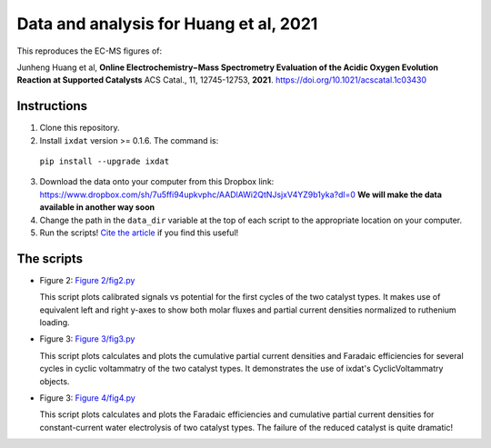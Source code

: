 Data and analysis for Huang et al, 2021
---------------------------------------

This reproduces the EC-MS figures of:

Junheng Huang et al, **Online Electrochemistry−Mass Spectrometry Evaluation of the
Acidic Oxygen Evolution Reaction at Supported Catalysts** ACS Catal., 11, 12745-12753, **2021**.
https://doi.org/10.1021/acscatal.1c03430

Instructions
............

1. Clone this repository.

2. Install ``ixdat`` version >= 0.1.6. The command is:

  ``pip install --upgrade ixdat``

3. Download the data onto your computer from this Dropbox link:
   https://www.dropbox.com/sh/7u5ffi94upkvphc/AADlAWi2QtNJsjxV4YZ9b1yka?dl=0
   **We will make the data available in another way soon**

4. Change the path in the ``data_dir`` variable at the top of each script to the appropriate location on your computer.

5. Run the scripts! `Cite the article <https://doi.org/10.1021/acscatal.1c03430>`_ if you find this useful!

The scripts
...........

- Figure 2: `Figure 2/fig2.py <https://github.com/ScottSoren/Huang2021/blob/main/Figure%202/fig2.py>`_

  This script plots calibrated signals vs potential for the first cycles of the two catalyst types.
  It makes use of equivalent left and right y-axes to show both molar fluxes and partial current
  densities normalized to ruthenium loading.

- Figure 3: `Figure 3/fig3.py <https://github.com/ScottSoren/Huang2021/blob/main/Figure%203/fig3.py>`_

  This script plots calculates and plots the cumulative partial current densities and Faradaic efficiencies for several
  cycles in cyclic voltammatry of the two catalyst types. It demonstrates the use of ixdat's
  CyclicVoltammatry objects.

- Figure 3: `Figure 4/fig4.py <https://github.com/ScottSoren/Huang2021/blob/main/Figure%204/fig4.py>`_

  This script plots calculates and plots the Faradaic efficiencies and cumulative partial current
  densities for constant-current water electrolysis of two catalyst types. The failure
  of the reduced catalyst is quite dramatic!